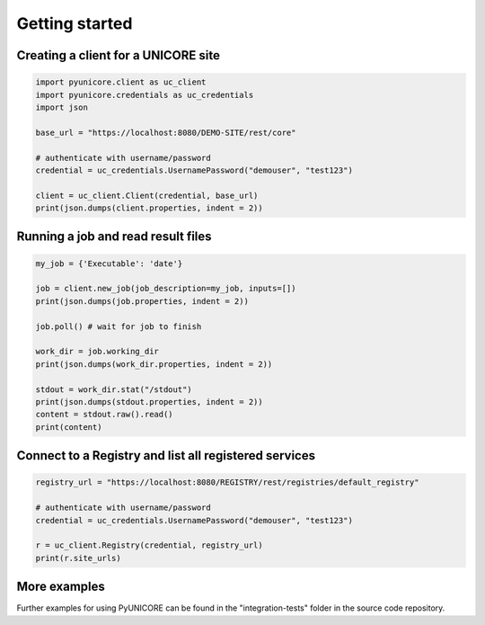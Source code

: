 Getting started
---------------

Creating a client for a UNICORE site
~~~~~~~~~~~~~~~~~~~~~~~~~~~~~~~~~~~~

.. code:: python

  import pyunicore.client as uc_client
  import pyunicore.credentials as uc_credentials
  import json

  base_url = "https://localhost:8080/DEMO-SITE/rest/core"

  # authenticate with username/password
  credential = uc_credentials.UsernamePassword("demouser", "test123")

  client = uc_client.Client(credential, base_url)
  print(json.dumps(client.properties, indent = 2))


Running a job and read result files
~~~~~~~~~~~~~~~~~~~~~~~~~~~~~~~~~~~

.. code:: python

  my_job = {'Executable': 'date'}

  job = client.new_job(job_description=my_job, inputs=[])
  print(json.dumps(job.properties, indent = 2))

  job.poll() # wait for job to finish

  work_dir = job.working_dir
  print(json.dumps(work_dir.properties, indent = 2))

  stdout = work_dir.stat("/stdout")
  print(json.dumps(stdout.properties, indent = 2))
  content = stdout.raw().read()
  print(content)



Connect to a Registry and list all registered services
~~~~~~~~~~~~~~~~~~~~~~~~~~~~~~~~~~~~~~~~~~~~~~~~~~~~~~

.. code:: python

  registry_url = "https://localhost:8080/REGISTRY/rest/registries/default_registry"

  # authenticate with username/password
  credential = uc_credentials.UsernamePassword("demouser", "test123")

  r = uc_client.Registry(credential, registry_url)
  print(r.site_urls)


More examples
~~~~~~~~~~~~~

Further examples for using PyUNICORE can be found in the "integration-tests"
folder in the source code repository.
